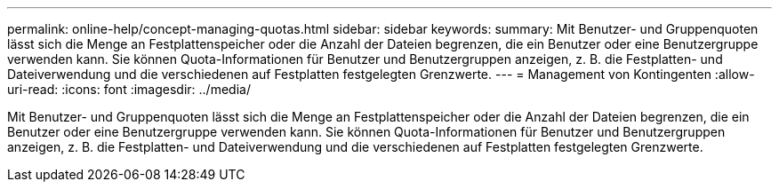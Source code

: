 ---
permalink: online-help/concept-managing-quotas.html 
sidebar: sidebar 
keywords:  
summary: Mit Benutzer- und Gruppenquoten lässt sich die Menge an Festplattenspeicher oder die Anzahl der Dateien begrenzen, die ein Benutzer oder eine Benutzergruppe verwenden kann. Sie können Quota-Informationen für Benutzer und Benutzergruppen anzeigen, z. B. die Festplatten- und Dateiverwendung und die verschiedenen auf Festplatten festgelegten Grenzwerte. 
---
= Management von Kontingenten
:allow-uri-read: 
:icons: font
:imagesdir: ../media/


[role="lead"]
Mit Benutzer- und Gruppenquoten lässt sich die Menge an Festplattenspeicher oder die Anzahl der Dateien begrenzen, die ein Benutzer oder eine Benutzergruppe verwenden kann. Sie können Quota-Informationen für Benutzer und Benutzergruppen anzeigen, z. B. die Festplatten- und Dateiverwendung und die verschiedenen auf Festplatten festgelegten Grenzwerte.
